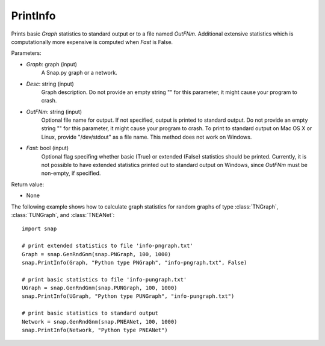 PrintInfo
'''''''''''

.. function:: PrintInfo(Graph, Desc, OutFNm="", Fast=True)

Prints basic *Graph* statistics to standard output or to a file named *OutFNm*. Additional extensive statistics which is computationally more expensive is computed when *Fast* is False.

Parameters:

- *Graph*: graph (input)
    A Snap.py graph or a network.

- *Desc*: string (input)
    Graph description. Do not provide an empty string "" for this parameter, it might cause your program to crash.

- *OutFNm*: string (input)
    Optional file name for output. If not specified, output is printed to standard output. Do not provide an empty string "" for this parameter, it might cause your program to crash. To print to standard output on Mac OS X or Linux, provide "/dev/stdout" as a file name. This method does not work on Windows.


- *Fast*: bool (input)
    Optional flag specifing whether basic (True) or extended (False) statistics should be printed. Currently, it is not possible to have extended statistics printed out to standard output on Windows, since *OutFNm* must be non-empty, if specified.

Return value:

- None


The following example shows how to calculate graph statistics
for random graphs of type :class:`TNGraph`, :class:`TUNGraph`, and :class:`TNEANet`::

    import snap

    # print extended statistics to file 'info-pngraph.txt'
    Graph = snap.GenRndGnm(snap.PNGraph, 100, 1000)
    snap.PrintInfo(Graph, "Python type PNGraph", "info-pngraph.txt", False)

    # print basic statistics to file 'info-pungraph.txt'
    UGraph = snap.GenRndGnm(snap.PUNGraph, 100, 1000)
    snap.PrintInfo(UGraph, "Python type PUNGraph", "info-pungraph.txt")

    # print basic statistics to standard output
    Network = snap.GenRndGnm(snap.PNEANet, 100, 1000)
    snap.PrintInfo(Network, "Python type PNEANet")

